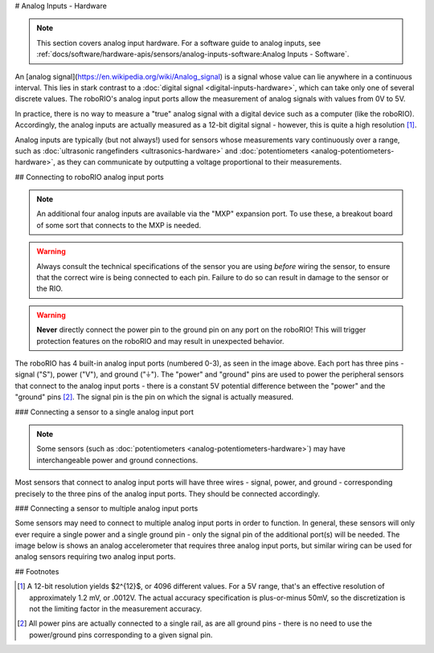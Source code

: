 # Analog Inputs - Hardware

.. note:: This section covers analog input hardware.  For a software guide to analog inputs, see :ref:`docs/software/hardware-apis/sensors/analog-inputs-software:Analog Inputs - Software`.

An [analog signal](https://en.wikipedia.org/wiki/Analog_signal) is a signal whose value can lie anywhere in a continuous interval.  This lies in stark contrast to a :doc:`digital signal <digital-inputs-hardware>`, which can take only one of several discrete values.  The roboRIO's analog input ports allow the measurement of analog signals with values from 0V to 5V.

In practice, there is no way to measure a "true" analog signal with a digital device such as a computer (like the roboRIO).  Accordingly, the analog inputs are actually measured as a 12-bit digital signal - however, this is quite a high resolution [1]_.

Analog inputs are typically (but not always!) used for sensors whose measurements vary continuously over a range, such as :doc:`ultrasonic rangefinders <ultrasonics-hardware>` and :doc:`potentiometers <analog-potentiometers-hardware>`, as they can communicate by outputting a voltage proportional to their measurements.

## Connecting to roboRIO analog input ports

.. note:: An additional four analog inputs are available via the "MXP" expansion port.  To use these, a breakout board of some sort that connects to the MXP is needed.

.. warning:: Always consult the technical specifications of the sensor you are using *before* wiring the sensor, to ensure that the correct wire is being connected to each pin.  Failure to do so can result in damage to the sensor or the RIO.

.. warning:: **Never** directly connect the power pin to the ground pin on any port on the roboRIO!  This will trigger protection features on the roboRIO and may result in unexpected behavior.

.. image:: images/roborio/roborio-aio.svg
   :alt: The roboRIO, with the location of the Analog Inputs highlighted.

The roboRIO has 4 built-in analog input ports (numbered 0-3), as seen in the image above.  Each port has three pins - signal ("S"), power ("V"), and ground ("|ground|").  The "power" and "ground" pins are used to power the peripheral sensors that connect to the analog input ports - there is a constant 5V potential difference between the "power" and the "ground" pins [2]_.  The signal pin is the pin on which the signal is actually measured.

### Connecting a sensor to a single analog input port

.. note:: Some sensors (such as :doc:`potentiometers <analog-potentiometers-hardware>`) may have interchangeable power and ground connections.

Most sensors that connect to analog input ports will have three wires - signal, power, and ground - corresponding precisely to the three pins of the analog input ports. They should be connected accordingly.

.. image:: images/accelerometers-hardware/adxl193-single-axis-accelerometer-to-roborio.svg
   :alt: Hooking a ADXL193 single axis accelerometer to an analog input on the roboRIO.

### Connecting a sensor to multiple analog input ports

Some sensors may need to connect to multiple analog input ports in order to function.  In general, these sensors will only ever require a single power and a single ground pin - only the signal pin of the additional port(s) will be needed. The image below is shows an analog accelerometer that requires three analog input ports, but similar wiring can be used for analog sensors requiring two analog input ports.

.. image:: images/analog-inputs-hardware/triple-axis-accelerometer-to-roborio.svg
   :alt: Hooking a triple axis accelerometer to three different analog input channels of the roboRIO.

.. |ground| unicode:: 0x23DA

## Footnotes

.. [1] A 12-bit resolution yields $2^{12}$, or 4096 different values.  For a 5V range, that's an effective resolution of approximately 1.2 mV, or .0012V.  The actual accuracy specification is plus-or-minus 50mV, so the discretization is not the limiting factor in the measurement accuracy.
.. [2] All power pins are actually connected to a single rail, as are all ground pins - there is no need to use the power/ground pins corresponding to a given signal pin.
